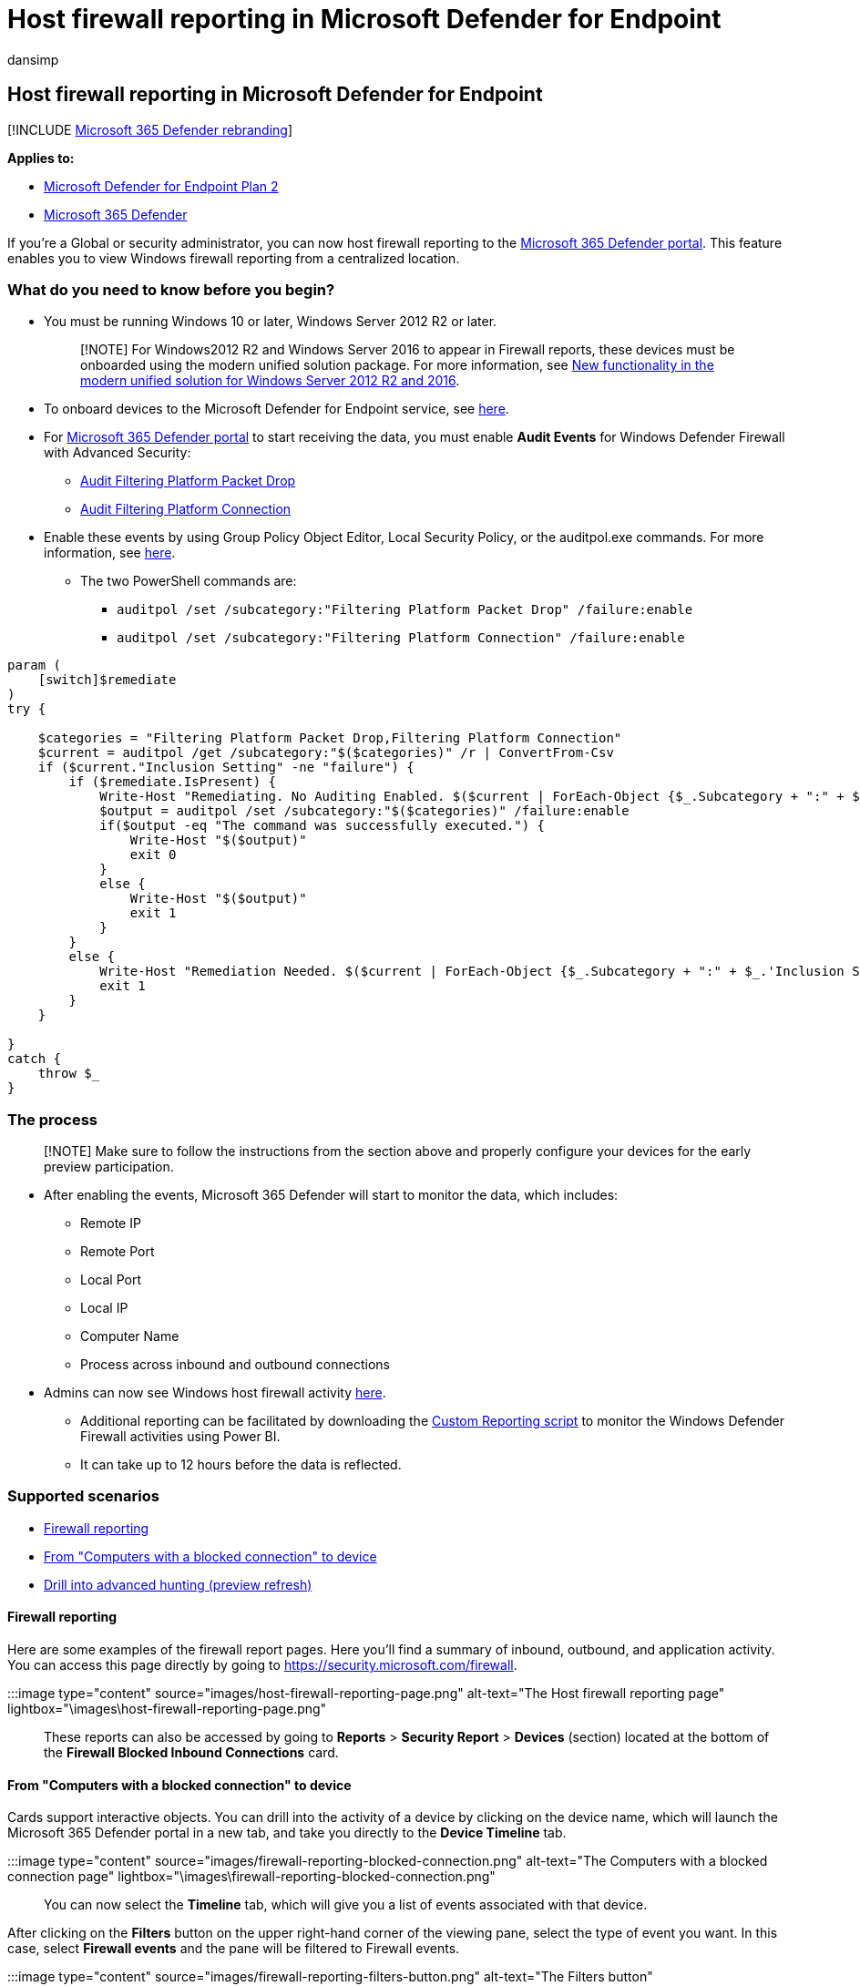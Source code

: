 = Host firewall reporting in Microsoft Defender for Endpoint
:audience: ITPro
:author: dansimp
:description: Host and view firewall reporting in Microsoft 365 Defender portal.
:keywords: windows defender, firewall
:manager: dansimp
:ms.author: dansimp
:ms.collection: m365-security-compliance
:ms.custom: admindeeplinkDEFENDER
:ms.localizationpriority: medium
:ms.mktglfcycl: manage
:ms.pagetype: security
:ms.service: microsoft-365-security
:ms.sitesec: library
:ms.subservice: mde
:ms.topic: article
:search.appverid: met150

== Host firewall reporting in Microsoft Defender for Endpoint

[!INCLUDE xref:../../includes/microsoft-defender.adoc[Microsoft 365 Defender rebranding]]

*Applies to:*

* https://go.microsoft.com/fwlink/p/?linkid=2154037[Microsoft Defender for Endpoint Plan 2]
* https://go.microsoft.com/fwlink/?linkid=2118804[Microsoft 365 Defender]

If you're a Global or security administrator, you can now host firewall reporting to the https://security.microsoft.com[Microsoft 365 Defender portal].
This feature enables you to view Windows firewall reporting from a centralized location.

=== What do you need to know before you begin?

* You must be running Windows 10 or later, Windows Server 2012 R2 or later.
+
____
[!NOTE] For Windows2012 R2 and Windows Server 2016 to appear in Firewall reports, these devices must be onboarded using the modern unified solution package.
For more information, see link:/microsoft-365/security/defender-endpoint/configure-server-endpoints#new-windows-server-2012-r2-and-2016-functionality-in-the-modern-unified-solution[New functionality in the modern unified solution for Windows Server 2012 R2 and 2016].
____

* To onboard devices to the Microsoft Defender for Endpoint service, see xref:onboard-configure.adoc[here].
* For https://go.microsoft.com/fwlink/p/?linkid=2077139[Microsoft 365 Defender portal] to start receiving the data, you must enable *Audit Events* for Windows Defender Firewall with Advanced Security:
 ** link:/windows/security/threat-protection/auditing/audit-filtering-platform-packet-drop[Audit Filtering Platform Packet Drop]
 ** link:/windows/security/threat-protection/auditing/audit-filtering-platform-connection[Audit Filtering Platform Connection]
* Enable these events by using Group Policy Object Editor, Local Security Policy, or the auditpol.exe commands.
For more information, see link:/windows/win32/fwp/auditing-and-logging[here].
 ** The two PowerShell commands are:
  *** `auditpol /set /subcategory:"Filtering Platform Packet Drop" /failure:enable`
  *** `auditpol /set /subcategory:"Filtering Platform Connection" /failure:enable`

[,powershell]
----
param (
    [switch]$remediate
)
try {

    $categories = "Filtering Platform Packet Drop,Filtering Platform Connection"
    $current = auditpol /get /subcategory:"$($categories)" /r | ConvertFrom-Csv
    if ($current."Inclusion Setting" -ne "failure") {
        if ($remediate.IsPresent) {
            Write-Host "Remediating. No Auditing Enabled. $($current | ForEach-Object {$_.Subcategory + ":" + $_.'Inclusion Setting' + ";"})"
            $output = auditpol /set /subcategory:"$($categories)" /failure:enable
            if($output -eq "The command was successfully executed.") {
                Write-Host "$($output)"
                exit 0
            }
            else {
                Write-Host "$($output)"
                exit 1
            }
        }
        else {
            Write-Host "Remediation Needed. $($current | ForEach-Object {$_.Subcategory + ":" + $_.'Inclusion Setting' + ";"})."
            exit 1
        }
    }

}
catch {
    throw $_
}
----

=== The process

____
[!NOTE] Make sure to follow the instructions from the section above and properly configure your devices for the early preview participation.
____

* After enabling the events, Microsoft 365 Defender will start to monitor the data, which includes:
 ** Remote IP
 ** Remote Port
 ** Local Port
 ** Local IP
 ** Computer Name
 ** Process across inbound and outbound connections
* Admins can now see Windows host firewall activity https://security.microsoft.com/firewall[here].
 ** Additional reporting can be facilitated by downloading the https://github.com/microsoft/MDATP-PowerBI-Templates/tree/master/Firewall[Custom Reporting script] to monitor the Windows Defender Firewall activities using Power BI.
 ** It can take up to 12 hours before the data is reflected.

=== Supported scenarios

* <<firewall-reporting,Firewall reporting>>
* <<from-computers-with-a-blocked-connection-to-device,From "Computers with a blocked connection" to device>>
* <<drill-into-advanced-hunting-preview-refresh,Drill into advanced hunting (preview refresh)>>

==== Firewall reporting

Here are some examples of the firewall report pages.
Here you'll find a summary of inbound, outbound, and application activity.
You can access this page directly by going to https://security.microsoft.com/firewall.

:::image type="content" source="images/host-firewall-reporting-page.png" alt-text="The Host firewall reporting page" lightbox="\images\host-firewall-reporting-page.png":::

These reports can also be accessed by going to *Reports* > *Security Report* > *Devices* (section) located at the bottom of the *Firewall Blocked Inbound Connections* card.

==== From "Computers with a blocked connection" to device

Cards support interactive objects.
You can drill into the activity of a device by clicking on the device name, which will launch the Microsoft 365 Defender portal in a new tab, and take you directly to the *Device Timeline* tab.

:::image type="content" source="images/firewall-reporting-blocked-connection.png" alt-text="The Computers with a blocked connection page" lightbox="\images\firewall-reporting-blocked-connection.png":::

You can now select the *Timeline* tab, which will give you a list of events associated with that device.

After clicking on the *Filters* button on the upper right-hand corner of the viewing pane, select the type of event you want.
In this case, select *Firewall events* and the pane will be filtered to Firewall events.

:::image type="content" source="images/firewall-reporting-filters-button.png" alt-text="The Filters button" lightbox="\images\firewall-reporting-filters-button.png":::

==== Drill into advanced hunting (preview refresh)

Firewall reports support drilling from the card directly into *Advanced Hunting* by clicking the *Open Advanced hunting* button.
The query will be pre-populated.

:::image type="content" source="images/firewall-reporting-advanced-hunting.png" alt-text="The Open Advanced hunting button" lightbox="\images\firewall-reporting-advanced-hunting.png":::

The query can now be executed, and all related Firewall events from the last 30 days can be explored.

For more reporting, or custom changes, the query can be exported into Power BI for further analysis.
Custom reporting can be facilitated by downloading the https://github.com/microsoft/MDATP-PowerBI-Templates/tree/master/Firewall[Custom Reporting script] to monitor the Windows Defender Firewall activities using Power BI.
